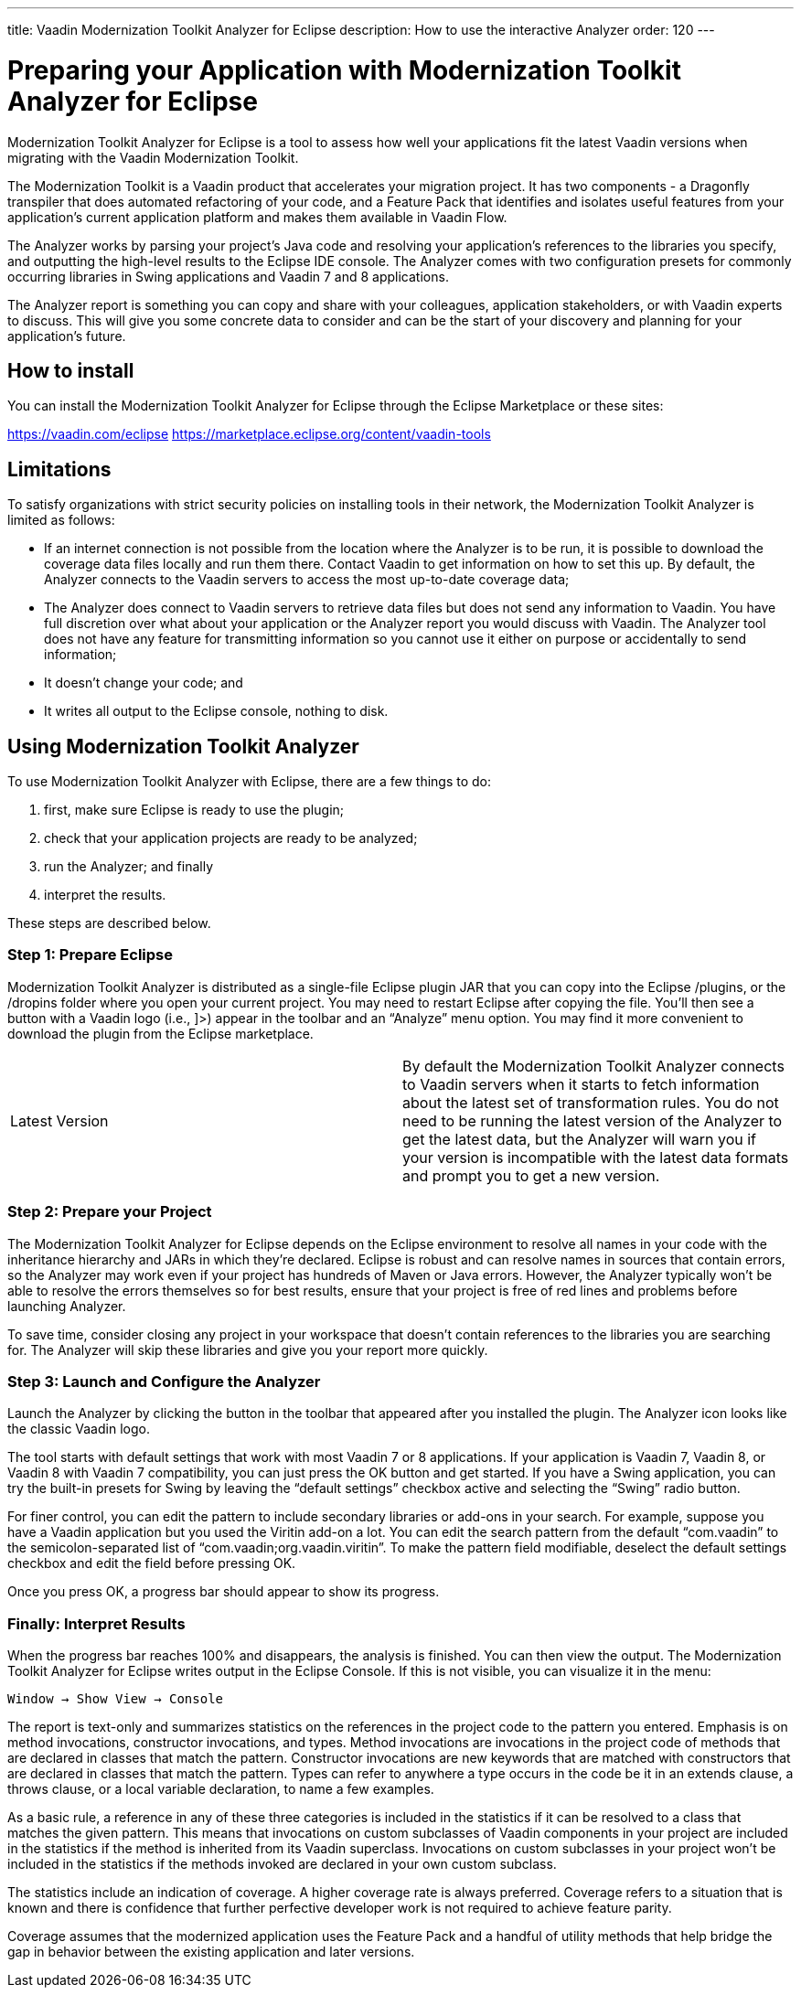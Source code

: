 ---
title: Vaadin Modernization Toolkit Analyzer for Eclipse
description: How to use the interactive Analyzer
order: 120
---


= Preparing your Application with Modernization Toolkit Analyzer for Eclipse

Modernization Toolkit Analyzer for Eclipse is a tool to assess how well your applications fit the latest Vaadin versions when migrating with the Vaadin Modernization Toolkit. 

The Modernization Toolkit is a Vaadin product that accelerates your migration project. It has two components - a Dragonfly transpiler that does automated refactoring of your code, and a Feature Pack that identifies and isolates useful features from your application's current application platform and makes them available in Vaadin Flow.

The Analyzer works by parsing your project's Java code and resolving your application's references to the libraries you specify, and outputting the high-level results to the Eclipse IDE console. The Analyzer comes with two configuration presets for commonly occurring libraries in Swing applications and Vaadin 7 and 8 applications.

The Analyzer report is something you can copy and share with your colleagues, application stakeholders, or with Vaadin experts to discuss. This will give you some concrete data to consider and can be the start of your discovery and planning for your application’s future.


== How to install

You can install the Modernization Toolkit Analyzer for Eclipse through the Eclipse Marketplace or these sites:

https://vaadin.com/eclipse
https://marketplace.eclipse.org/content/vaadin-tools


== Limitations

To satisfy organizations with strict security policies on installing tools in their network, the Modernization Toolkit Analyzer is limited as follows:

- If an internet connection is not possible from the location where the Analyzer is to be run, it is possible to download the coverage data files locally and run them there. Contact Vaadin to get information on how to set this up. By default, the Analyzer connects to the Vaadin servers to access the most up-to-date coverage data;
- The Analyzer does connect to Vaadin servers to retrieve data files but does not send any information to Vaadin. You have full discretion over what about your application or the Analyzer report you would discuss with Vaadin. The Analyzer tool does not have any feature for transmitting information so you cannot use it either on purpose or accidentally to send information;
- It doesn't change your code; and
- It writes all output to the Eclipse console, nothing to disk.


== Using Modernization Toolkit Analyzer
To use Modernization Toolkit Analyzer with Eclipse, there are a few things to do: 

<1> first, make sure Eclipse is ready to use the plugin; 
<2> check that your application projects are ready to be analyzed; 
<3> run the Analyzer; and finally 
<4> interpret the results. 

These steps are described below.


=== Step 1: Prepare Eclipse 
Modernization Toolkit Analyzer is distributed as a single-file Eclipse plugin JAR that you can copy into the Eclipse /plugins, or the /dropins folder where you open your current project. You may need to restart Eclipse after copying the file. You’ll then see a button with a Vaadin logo (i.e., ]>) appear in the toolbar and an “Analyze” menu option. You may find it more convenient to download the plugin from the Eclipse marketplace.


[cols=2,frame=none,grid=rows,role="small"]
|===
| Latest Version
| By default the Modernization Toolkit Analyzer connects to Vaadin servers when it starts to fetch information about the latest set of transformation rules.  You do not need to be running the latest version of the Analyzer to get the latest data, but the Analyzer will warn you if your version is incompatible with the latest data formats and prompt you to get a new version. 
|===



=== Step 2: Prepare your Project
The Modernization Toolkit Analyzer for Eclipse depends on the Eclipse environment to resolve all names in your code with the inheritance hierarchy and JARs in which they’re declared. Eclipse is robust and can resolve names in sources that contain errors, so the Analyzer may work even if your project has hundreds of Maven or Java errors. However, the Analyzer typically won’t be able to resolve the errors themselves so for best results, ensure that your project is free of red lines and problems before launching Analyzer.


To save time, consider closing any project in your workspace that doesn’t contain references to the libraries you are searching for. The Analyzer will skip these libraries and give you your report more quickly.


=== Step 3: Launch and Configure the Analyzer
Launch the Analyzer by clicking the button in the toolbar that appeared after you installed the plugin. The Analyzer icon looks like the classic Vaadin logo. 


The tool starts with default settings that work with most Vaadin 7 or 8 applications. If your application is Vaadin 7, Vaadin 8, or Vaadin 8 with Vaadin 7 compatibility, you can just press the OK button and get started. If you have a Swing application, you can try the built-in presets for Swing by leaving the “default settings” checkbox active and selecting the “Swing” radio button.


For finer control, you can edit the pattern to include secondary libraries or add-ons in your search. For example, suppose you have a Vaadin application but you used the Viritin add-on a lot. You can edit the search pattern from the default “com.vaadin” to the semicolon-separated list of “com.vaadin;org.vaadin.viritin”. To make the pattern field modifiable, deselect the default settings checkbox and edit the field before pressing OK.


Once you press OK, a progress bar should appear to show its progress.


=== Finally: Interpret Results
When the progress bar reaches 100% and disappears, the analysis is finished. You can then view the output. The Modernization Toolkit Analyzer for Eclipse writes output in the Eclipse Console. If this is not visible, you can visualize it in the menu:


[source,terminal]
----
Window → Show View → Console
----


The report is text-only and summarizes statistics on the references in the project code to the pattern you entered. Emphasis is on method invocations, constructor invocations, and types. Method invocations are invocations in the project code of methods that are declared in classes that match the pattern. Constructor invocations are new keywords that are matched with constructors that are declared in classes that match the pattern. Types can refer to anywhere a type occurs in the code be it in an extends clause, a throws clause, or a local variable declaration, to name a few examples.


As a basic rule, a reference in any of these three categories is included in the statistics if it can be resolved to a class that matches the given pattern. This means that invocations on custom subclasses of Vaadin components in your project are included in the statistics if the method is inherited from its Vaadin superclass. Invocations on custom subclasses in your project won’t be included in the statistics if the methods invoked are declared in your own custom subclass.


The statistics include an indication of coverage. A higher coverage rate is always preferred. Coverage refers to a situation that is known and there is confidence that further perfective developer work is not required to achieve feature parity. 


Coverage assumes that the modernized application uses the Feature Pack and a handful of utility methods that help bridge the gap in behavior between the existing application and later versions.
